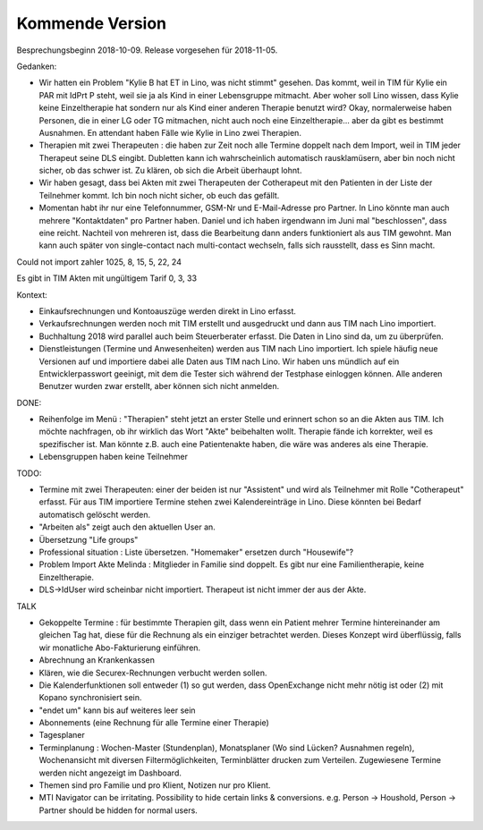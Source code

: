 .. _tera.coming: 

================
Kommende Version
================

Besprechungsbeginn 2018-10-09.
Release vorgesehen für 2018-11-05.

Gedanken:

- Wir hatten ein Problem "Kylie B hat ET in Lino, was nicht stimmt"
  gesehen. Das kommt, weil in TIM für Kylie ein PAR mit IdPrt P steht,
  weil sie ja als Kind in einer Lebensgruppe mitmacht. Aber woher soll
  Lino wissen, dass Kylie keine Einzeltherapie hat sondern nur als
  Kind einer anderen Therapie benutzt wird? Okay, normalerweise haben
  Personen, die in einer LG oder TG mitmachen, nicht auch noch eine
  Einzeltherapie... aber da gibt es bestimmt Ausnahmen. En attendant
  haben Fälle wie Kylie in Lino zwei Therapien.

- Therapien mit zwei Therapeuten : die haben zur Zeit noch alle
  Termine doppelt nach dem Import, weil in TIM jeder Therapeut seine
  DLS eingibt. Dubletten kann ich wahrscheinlich automatisch
  rausklamüsern, aber bin noch nicht sicher, ob das schwer ist. Zu
  klären, ob sich die Arbeit überhaupt lohnt.
- Wir haben gesagt, dass bei Akten mit zwei Therapeuten der
  Cotherapeut mit den Patienten in der Liste der Teilnehmer kommt.
  Ich bin noch nicht sicher, ob euch das gefällt.

- Momentan habt ihr nur eine Telefonnummer, GSM-Nr und E-Mail-Adresse
  pro Partner. In Lino könnte man auch mehrere "Kontaktdaten" pro
  Partner haben. Daniel und ich haben irgendwann im Juni mal
  "beschlossen", dass eine reicht. Nachteil von mehreren ist, dass die
  Bearbeitung dann anders funktioniert als aus TIM gewohnt. Man kann
  auch später von single-contact nach multi-contact wechseln, falls
  sich rausstellt, dass es Sinn macht.

Could not import zahler 1025, 8, 15, 5, 22, 24

Es gibt in TIM Akten mit ungültigem Tarif 0, 3, 33

Kontext:

- Einkaufsrechnungen und Kontoauszüge werden direkt in Lino erfasst.
- Verkaufsrechnungen werden noch mit TIM erstellt und ausgedruckt und
  dann aus TIM nach Lino importiert.
- Buchhaltung 2018 wird parallel auch beim Steuerberater erfasst. Die
  Daten in Lino sind da, um zu überprüfen.

- Dienstleistungen (Termine und Anwesenheiten) werden aus TIM nach
  Lino importiert.  Ich spiele häufig neue Versionen auf und
  importiere dabei alle Daten aus TIM nach Lino.  Wir haben uns
  mündlich auf ein Entwicklerpasswort geeinigt, mit dem die Tester
  sich während der Testphase einloggen können.  Alle anderen Benutzer
  wurden zwar erstellt, aber können sich nicht anmelden.

DONE:

- Reihenfolge im Menü : "Therapien" steht jetzt an erster Stelle und
  erinnert schon so an die Akten aus TIM.  Ich möchte nachfragen, ob
  ihr wirklich das Wort "Akte" beibehalten wollt.  Therapie fände ich
  korrekter, weil es spezifischer ist.  Man könnte z.B. auch eine
  Patientenakte haben, die wäre was anderes als eine Therapie.

- Lebensgruppen haben keine Teilnehmer

TODO:

- Termine mit zwei Therapeuten: einer der beiden ist nur "Assistent"
  und wird als Teilnehmer mit Rolle "Cotherapeut" erfasst.  Für aus
  TIM importiere Termine stehen zwei Kalendereinträge in Lino. Diese
  könnten bei Bedarf automatisch gelöscht werden.
  
- "Arbeiten als"  zeigt auch den aktuellen User an.

- Übersetzung "Life groups"
  
- Professional situation : Liste übersetzen. "Homemaker" ersetzen
  durch "Housewife"?
- Problem Import Akte Melinda : Mitglieder in Familie sind doppelt. Es
  gibt nur eine Familientherapie, keine Einzeltherapie.
- DLS->IdUser wird scheinbar nicht importiert. Therapeut ist nicht
  immer der aus der Akte.

TALK  
  
- Gekoppelte Termine : für bestimmte Therapien gilt, dass wenn ein
  Patient mehrer Termine hintereinander am gleichen Tag hat, diese für
  die Rechnung als ein einziger betrachtet werden.  Dieses Konzept
  wird überflüssig, falls wir monatliche Abo-Fakturierung einführen.
  
- Abrechnung an Krankenkassen
- Klären, wie die Securex-Rechnungen verbucht werden sollen.

- Die Kalenderfunktionen soll entweder (1) so gut werden, dass
  OpenExchange nicht mehr nötig ist oder (2) mit Kopano synchronisiert
  sein.
  
- "endet um" kann bis auf weiteres leer sein
- Abonnements (eine Rechnung für alle Termine einer Therapie)
- Tagesplaner

- Terminplanung : Wochen-Master (Stundenplan), Monatsplaner (Wo sind
  Lücken? Ausnahmen regeln), Wochenansicht mit diversen
  Filtermöglichkeiten, Terminblätter drucken zum
  Verteilen. Zugewiesene Termine werden nicht angezeigt im Dashboard.

- Themen sind pro Familie und pro Klient, Notizen nur pro Klient.

- MTI Navigator can be irritating. Possibility to hide certain links &
  conversions. e.g. Person -> Houshold, Person -> Partner should be
  hidden for normal users.

